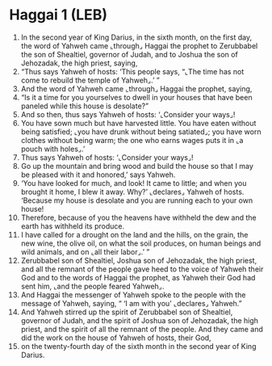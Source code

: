 * Haggai 1 (LEB)
:PROPERTIES:
:ID: LEB/37-HAG01
:END:

1. In the second year of King Darius, in the sixth month, on the first day, the word of Yahweh came ⌞through⌟ Haggai the prophet to Zerubbabel the son of Shealtiel, governor of Judah, and to Joshua the son of Jehozadak, the high priest, saying,
2. “Thus says Yahweh of hosts: ‘This people says, “⌞The time has not come to rebuild the temple of Yahweh⌟.’ ”
3. And the word of Yahweh came ⌞through⌟ Haggai the prophet, saying,
4. “Is it a time for you yourselves to dwell in your houses that have been paneled while this house is desolate?”
5. And so then, thus says Yahweh of hosts: ‘⌞Consider your ways⌟!
6. You have sown much but have harvested little. You have eaten without being satisfied; ⌞you have drunk without being satiated⌟; you have worn clothes without being warm; the one who earns wages puts it in ⌞a pouch with holes⌟.’
7. Thus says Yahweh of hosts: ‘⌞Consider your ways⌟!
8. Go up the mountain and bring wood and build the house so that I may be pleased with it and honored,’ says Yahweh.
9. ‘You have looked for much, and look! It came to little; and when you brought it home, I blew it away. Why?’ ⌞declares⌟ Yahweh of hosts. ‘Because my house is desolate and you are running each to your own house!
10. Therefore, because of you the heavens have withheld the dew and the earth has withheld its produce.
11. I have called for a drought on the land and the hills, on the grain, the new wine, the olive oil, on what the soil produces, on human beings and wild animals, and on ⌞all their labor⌟.’ ”
12. Zerubbabel son of Shealtiel, Joshua son of Jehozadak, the high priest, and all the remnant of the people gave heed to the voice of Yahweh their God and to the words of Haggai the prophet, as Yahweh their God had sent him, ⌞and the people feared Yahweh⌟.
13. And Haggai the messenger of Yahweh spoke to the people with the message of Yahweh, saying, “ ‘I am with you’ ⌞declares⌟ Yahweh.”
14. And Yahweh stirred up the spirit of Zerubbabel son of Shealtiel, governor of Judah, and the spirit of Joshua son of Jehozadak, the high priest, and the spirit of all the remnant of the people. And they came and did the work on the house of Yahweh of hosts, their God,
15. on the twenty-fourth day of the sixth month in the second year of King Darius.
